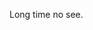 #+BEGIN_COMMENT
.. title: I am back
.. slug: test
.. date: 2018-07-15 19:14:08 UTC+08:00
.. tags: perl 
.. category: perl
.. link: 
.. description: 
.. type: text
#+END_COMMENT

Long time no see.
